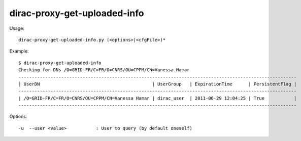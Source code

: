 .. _dirac-proxy-get-uploaded-info:

=============================
dirac-proxy-get-uploaded-info
=============================

Usage::

  dirac-proxy-get-uploaded-info.py (<options>|<cfgFile>)*

Example::

  $ dirac-proxy-get-uploaded-info
  Checking for DNs /O=GRID-FR/C=FR/O=CNRS/OU=CPPM/CN=Vanessa Hamar
  --------------------------------------------------------------------------------------------------------
  | UserDN                                          | UserGroup   | ExpirationTime      | PersistentFlag |
  --------------------------------------------------------------------------------------------------------
  | /O=GRID-FR/C=FR/O=CNRS/OU=CPPM/CN=Vanessa Hamar | dirac_user  | 2011-06-29 12:04:25 | True           |
  --------------------------------------------------------------------------------------------------------

Options::

  -u  --user <value>           : User to query (by default oneself)
